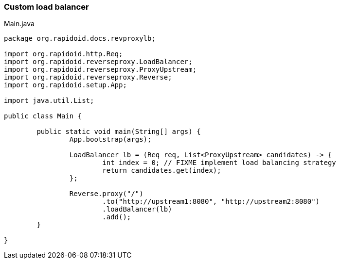 ### Custom load balancer

[[app-listing]]
[source,java]
.Main.java
----
package org.rapidoid.docs.revproxylb;

import org.rapidoid.http.Req;
import org.rapidoid.reverseproxy.LoadBalancer;
import org.rapidoid.reverseproxy.ProxyUpstream;
import org.rapidoid.reverseproxy.Reverse;
import org.rapidoid.setup.App;

import java.util.List;

public class Main {

	public static void main(String[] args) {
		App.bootstrap(args);

		LoadBalancer lb = (Req req, List<ProxyUpstream> candidates) -> {
			int index = 0; // FIXME implement load balancing strategy
			return candidates.get(index);
		};

		Reverse.proxy("/")
			.to("http://upstream1:8080", "http://upstream2:8080")
			.loadBalancer(lb)
			.add();
	}

}
----

